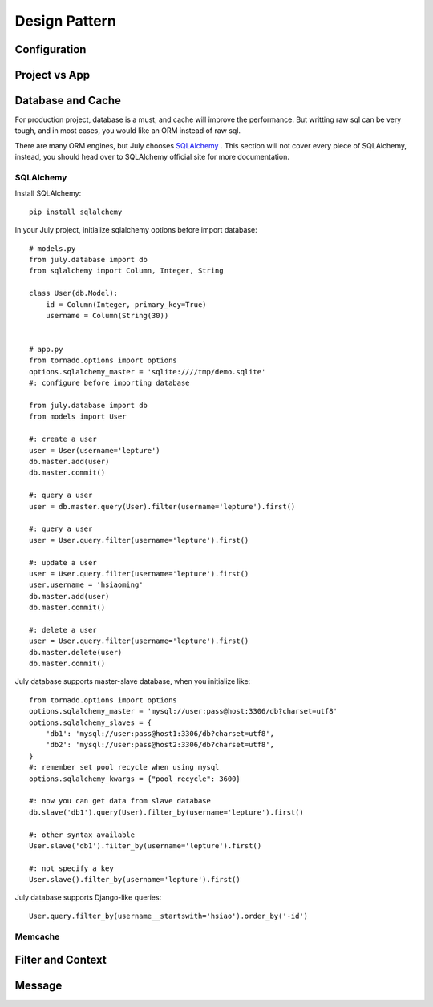 Design Pattern
================

Configuration
----------------

.. _project-vs-app:

Project vs App
---------------

.. _database-and-cache:

Database and Cache
------------------

For production project, database is a must, and cache will improve the performance.
But writting raw sql can be very tough, and in most cases, you would like an ORM
instead of raw sql.

There are many ORM engines, but July chooses SQLAlchemy_ . This section will not
cover every piece of SQLAlchemy, instead, you should head over to SQLAlchemy
official site for more documentation.

SQLAlchemy
~~~~~~~~~~~~

Install SQLAlchemy::

    pip install sqlalchemy


In your July project, initialize sqlalchemy options before import database::

    # models.py
    from july.database import db
    from sqlalchemy import Column, Integer, String

    class User(db.Model):
        id = Column(Integer, primary_key=True)
        username = Column(String(30))


    # app.py
    from tornado.options import options
    options.sqlalchemy_master = 'sqlite:////tmp/demo.sqlite'
    #: configure before importing database

    from july.database import db
    from models import User

    #: create a user
    user = User(username='lepture')
    db.master.add(user)
    db.master.commit()

    #: query a user
    user = db.master.query(User).filter(username='lepture').first()

    #: query a user
    user = User.query.filter(username='lepture').first()

    #: update a user
    user = User.query.filter(username='lepture').first()
    user.username = 'hsiaoming'
    db.master.add(user)
    db.master.commit()

    #: delete a user
    user = User.query.filter(username='lepture').first()
    db.master.delete(user)
    db.master.commit()

July database supports master-slave database, when you initialize like::

    from tornado.options import options
    options.sqlalchemy_master = 'mysql://user:pass@host:3306/db?charset=utf8'
    options.sqlalchemy_slaves = {
        'db1': 'mysql://user:pass@host1:3306/db?charset=utf8',
        'db2': 'mysql://user:pass@host2:3306/db?charset=utf8',
    }
    #: remember set pool recycle when using mysql
    options.sqlalchemy_kwargs = {"pool_recycle": 3600}

    #: now you can get data from slave database
    db.slave('db1').query(User).filter_by(username='lepture').first()

    #: other syntax available
    User.slave('db1').filter_by(username='lepture').first()

    #: not specify a key
    User.slave().filter_by(username='lepture').first()


July database supports Django-like queries::

    User.query.filter_by(username__startswith='hsiao').order_by('-id')


Memcache
~~~~~~~~~~


Filter and Context
------------------


Message
--------
